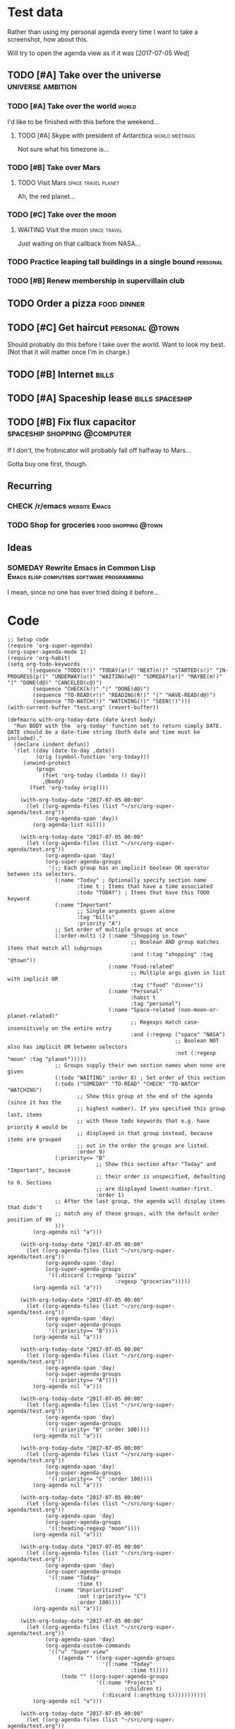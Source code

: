 * Test data

Rather than using my personal agenda every time I want to take a screenshot, how about this.

Will try to open the agenda view as if it was [2017-07-05 Wed]

** TODO [#A] Take over the universe                       :universe:ambition:
*** TODO [#A] Take over the world                                     :world:
    DEADLINE: <2017-07-07 Fri>

 I'd like to be finished with this before the weekend...

**** TODO [#A] Skype with president of Antarctica            :world:meetings:
     SCHEDULED: <2017-07-05 Wed 21:00>

  Not sure what his timezone is...
*** TODO [#B] Take over Mars
**** TODO Visit Mars                                    :space:travel:planet:
     DEADLINE: <2017-09-20 Wed -3m>

  Ah, the red planet...
*** TODO [#C] Take over the moon
**** WAITING Visit the moon                                    :space:travel:
     DEADLINE: <2017-08-27 Sun -2m>
  :LOGBOOK:
  -  State "WAITING"    from              [2017-07-24 Mon 19:01]
  :END:

  Just waiting on that callback from NASA...
*** TODO Practice leaping tall buildings in a single bound         :personal:
    SCHEDULED: <2017-07-05 Wed +2d>
    :PROPERTIES:
    :STYLE:    habit
    :END:
*** TODO [#B] Renew membership in supervillain club
    DEADLINE: <2017-07-10 Mon -1w>

** TODO Order a pizza                                          :food:dinner:
SCHEDULED: <2017-07-05 Wed 18:00>

** TODO [#C] Get haircut                                     :personal:@town:
SCHEDULED: <2017-07-05 Wed>

Should probably do this before I take over the world.  Want to look my best.  (Not that it will matter once I'm in charge.)

** TODO [#B] Internet                                                :bills:
DEADLINE: <2017-07-21 Fri -1m>

** TODO [#A] Spaceship lease                               :bills:spaceship:
DEADLINE: <2017-08-01 Tue -1m>

** TODO [#B] Fix flux capacitor               :spaceship:shopping:@computer:
SCHEDULED: <2017-07-05 Wed>

If I don't, the frobnicator will probably fall off halfway to Mars...

Gotta buy one first, though.

** Recurring
*** CHECK /r/emacs                                            :website:Emacs:
    DEADLINE: <2017-07-05 Wed +1w>
*** TODO Shop for groceries                             :food:shopping:@town:
    SCHEDULED: <2017-07-05 Wed +1w>
** Ideas
*** SOMEDAY Rewrite Emacs in Common Lisp :Emacs:elisp:computers:software:programming:
    SCHEDULED: <2017-07-05 Wed>
    :LOGBOOK:
    -  State "SOMEDAY"    from "MAYBE"      [2017-07-24 Mon 18:59]
    -  State "MAYBE"      from              [2017-07-24 Mon 18:58]
    :END:

    I mean, since no one has ever tried doing it before...

* Code

  #+BEGIN_SRC elisp :results none
  ;; Setup code
  (require 'org-super-agenda)
  (org-super-agenda-mode 1)
  (require 'org-habit)
  (setq org-todo-keywords
        '((sequence "TODO(t!)" "TODAY(a!)" "NEXT(n!)" "STARTED(s!)" "IN-PROGRESS(p!)" "UNDERWAY(u!)" "WAITING(w@)" "SOMEDAY(o!)" "MAYBE(m!)" "|" "DONE(d@)" "CANCELED(c@)")
          (sequence "CHECK(k!)" "|" "DONE(d@)")
          (sequence "TO-READ(r!)" "READING(R!)" "|" "HAVE-READ(d@)")
          (sequence "TO-WATCH(!)" "WATCHING(!)" "SEEN(!)")))
  (with-current-buffer "test.org" (revert-buffer))

  (defmacro with-org-today-date (date &rest body)
    "Run BODY with the `org-today' function set to return simply DATE.
  DATE should be a date-time string (both date and time must be included)."
    (declare (indent defun))
    `(let ((day (date-to-day ,date))
           (orig (symbol-function 'org-today)))
       (unwind-protect
           (progn
             (fset 'org-today (lambda () day))
             ,@body)
         (fset 'org-today orig))))
  #+END_SRC

  #+BEGIN_SRC elisp
    (with-org-today-date "2017-07-05 00:00"
      (let ((org-agenda-files (list "~/src/org-super-agenda/test.org"))
            (org-agenda-span 'day))
        (org-agenda-list nil)))

    (with-org-today-date "2017-07-05 00:00"
      (let ((org-agenda-files (list "~/src/org-super-agenda/test.org"))
            (org-agenda-span 'day)
            (org-super-agenda-groups
             '(;; Each group has an implicit boolean OR operator between its selectors.
               (:name "Today" ; Optionally specify section name
                      :time t ; Items that have a time associated
                      :todo "TODAY") ; Items that have this TODO keyword
               (:name "Important"
                      ;; Single arguments given alone
                      :tag "bills"
                      :priority "A")
               ;; Set order of multiple groups at once
               (:order-multi (2 (:name "Shopping in town"
                                       ;; Boolean AND group matches items that match all subgroups
                                       :and (:tag "shopping" :tag "@town"))
                                (:name "Food-related"
                                       ;; Multiple args given in list with implicit OR
                                       :tag ("food" "dinner"))
                                (:name "Personal"
                                       :habit t
                                       :tag "personal")
                                (:name "Space-related (non-moon-or-planet-related)"
                                       ;; Regexps match case-insensitively on the entire entry
                                       :and (:regexp ("space" "NASA")
                                                     ;; Boolean NOT also has implicit OR between selectors
                                                     :not (:regexp "moon" :tag "planet")))))
               ;; Groups supply their own section names when none are given
               (:todo "WAITING" :order 8) ; Set order of this section
               (:todo ("SOMEDAY" "TO-READ" "CHECK" "TO-WATCH" "WATCHING")
                      ;; Show this group at the end of the agenda (since it has the
                      ;; highest number). If you specified this group last, items
                      ;; with these todo keywords that e.g. have priority A would be
                      ;; displayed in that group instead, because items are grouped
                      ;; out in the order the groups are listed.
                      :order 9)
               (:priority<= "B"
                            ;; Show this section after "Today" and "Important", because
                            ;; their order is unspecified, defaulting to 0. Sections
                            ;; are displayed lowest-number-first.
                            :order 1)
               ;; After the last group, the agenda will display items that didn't
               ;; match any of these groups, with the default order position of 99
               )))
        (org-agenda nil "a")))

    (with-org-today-date "2017-07-05 00:00"
      (let ((org-agenda-files (list "~/src/org-super-agenda/test.org"))
            (org-agenda-span 'day)
            (org-super-agenda-groups
             '((:discard (:regexp "pizza"
                                  :regexp "groceries")))))
        (org-agenda nil "a")))

    (with-org-today-date "2017-07-05 00:00"
      (let ((org-agenda-files (list "~/src/org-super-agenda/test.org"))
            (org-agenda-span 'day)
            (org-super-agenda-groups
             '((:priority>= "B"))))
        (org-agenda nil "a")))

    (with-org-today-date "2017-07-05 00:00"
      (let ((org-agenda-files (list "~/src/org-super-agenda/test.org"))
            (org-agenda-span 'day)
            (org-super-agenda-groups
             '((:priority>= "A"))))
        (org-agenda nil "a")))

    (with-org-today-date "2017-07-05 00:00"
      (let ((org-agenda-files (list "~/src/org-super-agenda/test.org"))
            (org-agenda-span 'day)
            (org-super-agenda-groups
             '((:priority< "B" :order 100))))
        (org-agenda nil "a")))

    (with-org-today-date "2017-07-05 00:00"
      (let ((org-agenda-files (list "~/src/org-super-agenda/test.org"))
            (org-agenda-span 'day)
            (org-super-agenda-groups
             '((:priority<= "C" :order 100))))
        (org-agenda nil "a")))

    (with-org-today-date "2017-07-05 00:00"
      (let ((org-agenda-files (list "~/src/org-super-agenda/test.org"))
            (org-agenda-span 'day)
            (org-super-agenda-groups
             '((:heading-regexp "moon"))))
        (org-agenda nil "a")))

    (with-org-today-date "2017-07-05 00:00"
      (let ((org-agenda-files (list "~/src/org-super-agenda/test.org"))
            (org-agenda-span 'day)
            (org-super-agenda-groups
             '((:name "Today"
                      :time t)
               (:name "Unprioritized"
                      :not (:priority>= "C")
                      :order 100))))
        (org-agenda nil "a")))

    (with-org-today-date "2017-07-05 00:00"
      (let ((org-agenda-files (list "~/src/org-super-agenda/test.org"))
            (org-agenda-span 'day)
            (org-agenda-custom-commands
             '(("u" "Super view"
                ((agenda "" ((org-super-agenda-groups
                              '((:name "Today"
                                       :time t)))))
                 (todo "" ((org-super-agenda-groups
                            '((:name "Projects"
                                     :children t)
                              (:discard (:anything t)))))))))))
        (org-agenda nil "u")))

    (with-org-today-date "2017-07-05 00:00"
      (let ((org-agenda-files (list "~/src/org-super-agenda/test.org"))
            (org-agenda-span 'day)
            (org-agenda-custom-commands
             '(("u" "Super view"
                ((agenda "" ((org-super-agenda-groups
                              '((:name "Today"
                                       :time t
                                       :scheduled today
                                       :deadline today)))))
                 (todo "" ((org-super-agenda-groups
                            '((:name "Projects"
                                     :children t)
                              (:discard (:anything t)))))))))))
        (org-agenda nil "u")))

    (with-org-today-date "2017-07-05 00:00"
      (let ((org-agenda-files (list "~/src/org-super-agenda/test.org"))
            (org-agenda-span 'day)
            (org-agenda-custom-commands
             '(("u" "Super view"
                ((agenda "" ((org-super-agenda-groups
                              '((:name "Today"
                                       :time today)))))
                 (todo "" ((org-super-agenda-groups
                            '((:name "Projects"
                                     :children t)
                              (:discard (:anything t)))))))))))
        (org-agenda nil "u")))

    (with-org-today-date "2017-07-05 00:00"
      (let ((org-agenda-files (list "~/src/org-super-agenda/test.org"))
            (org-agenda-span 'day)
            (org-agenda-custom-commands
             '(("u" "Super view"
                ((agenda "" ((org-super-agenda-groups
                              '((:name "Schedule"
                                       :time t
:date today)
                                (:name "Due today"
                                       :deadline today)
                                (:name "Due soon"
                                       :deadline t)))))
                 (todo "" ((org-agenda-overriding-header "")
(org-super-agenda-groups
                            '((:name "Projects"
                                     :children t)
                              (:discard (:anything t)))))))))))
        (org-agenda nil "u")))
#+END_SRC

#+BEGIN_SRC elisp

  (with-org-today-date "2017-07-05 00:00"
    (let ((org-super-agenda-groups
           '((:todo "WAITING")))
          (org-agenda-files (list "~/src/org-super-agenda/test.org")))
      (org-todo-list)))

  (with-org-today-date "2017-07-05 00:00"
    (let ((org-super-agenda-groups
           '((:todo "SOMEDAY")))
          (org-agenda-files (list "~/src/org-super-agenda/test.org")))
      (org-tags-view nil "Emacs")))

  (with-org-today-date "2017-07-05 00:00"
    (let ((org-super-agenda-groups
           '((:todo "CHECK")))
          (org-agenda-files (list "~/src/org-super-agenda/test.org")))
;; org-search-view doesn't seem to set the todo-state property, so the matcher doesn't work
      (org-search-view nil "Emacs")))

  (with-org-today-date "2017-07-05 00:00"
    (let ((org-super-agenda-groups
           '((:regexp ("moon" "mars"))))
          (org-agenda-files (list "~/src/org-super-agenda/test.org")))
      (org-search-view nil "space")))

  (with-org-today-date "2017-07-05 00:00"
    (let ((org-super-agenda-groups
           '((:todo "SOMEDAY")))
          (org-agenda-files (list "~/src/org-super-agenda/test.org")))
      (org-agenda-list nil nil 'day)))

#+END_SRC

** Misc

*** let-plist

I don't need this right now, but it might come in handy here or elsewhere.

#+BEGIN_SRC elisp
  (defmacro osa/let-plist (keys plist &rest body)
    "`cl-destructuring-bind' without the boilerplate for plists."
    ;; See https://emacs.stackexchange.com/q/22542/3871

    ;; I really don't understand why Emacs doesn't have this already.
    ;; So many things come close to it: pcase, pcase-let, map-let,
    ;; cl-destructuring-bind, -let...but none of them let you simply
    ;; bind all the values of a plist to variables with the same name as
    ;; their keys. You always have to type the name of the key twice.

    ;; For example, compare these two forms:

    ;; (-let (((&keys :from from :to to :date date :subject subject) email))
    ;;   (list from to date subject))

    ;; (osa/let-plist (:from :to :date :subject) email
    ;;   (list from to date subject))

    ;; Now, sure, sometimes you need to bind values to differently named
    ;; variables. But when you don't, I know which one I prefer.
    (declare (indent defun))
    (setq keys (cl-loop for key in keys
                        collect (intern (replace-regexp-in-string (rx bol ":") ""
                                                                  (symbol-name key)))))
    `(cl-destructuring-bind
         (&key ,@keys &allow-other-keys)
         ,plist
       ,@body))
#+END_SRC
